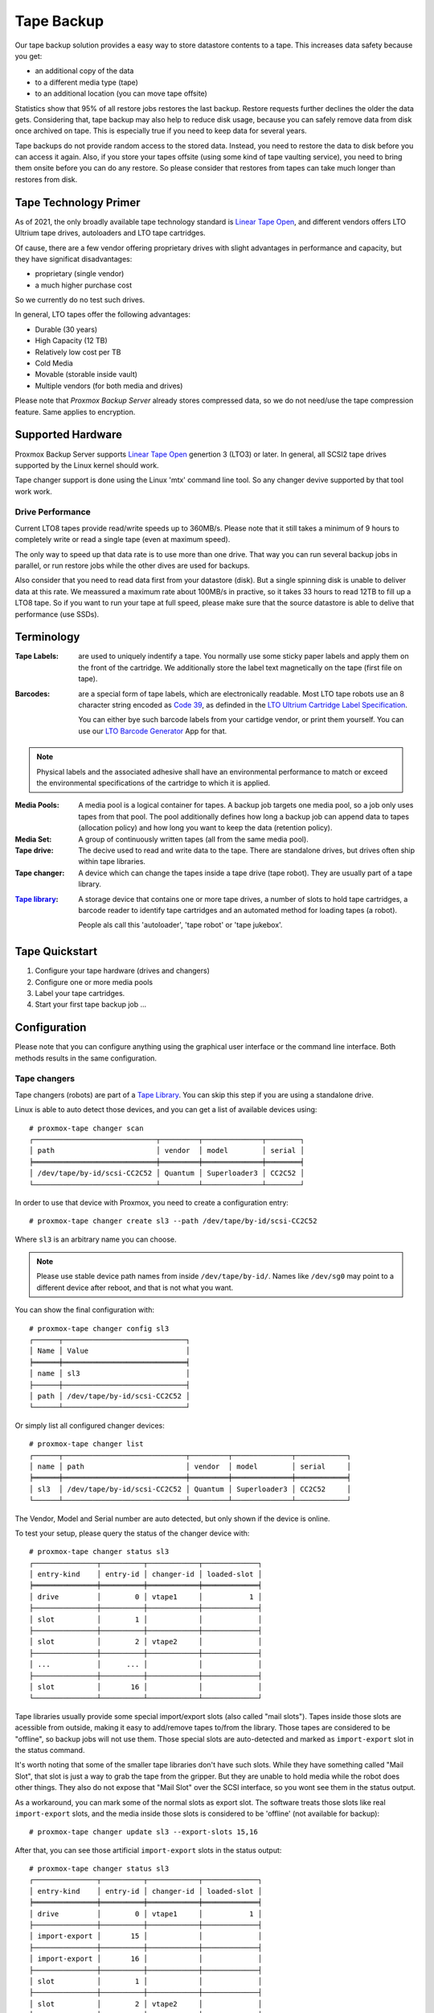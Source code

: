 Tape Backup
===========

Our tape backup solution provides a easy way to store datastore
contents to a tape. This increases data safety because you get:

- an additional copy of the data
- to a different media type (tape)
- to an additional location (you can move tape offsite)

Statistics show that 95% of all restore jobs restores the last
backup. Restore requests further declines the older the data gets.
Considering that, tape backup may also help to reduce disk usage,
because you can safely remove data from disk once archived on tape.
This is especially true if you need to keep data for several years.

Tape backups do not provide random access to the stored data. Instead,
you need to restore the data to disk before you can access it
again. Also, if you store your tapes offsite (using some kind of tape
vaulting service), you need to bring them onsite before you can do any
restore. So please consider that restores from tapes can take much
longer than restores from disk.


Tape Technology Primer
----------------------

.. _Linear Tape Open: https://en.wikipedia.org/wiki/Linear_Tape-Open

As of 2021, the only broadly available tape technology standard is
`Linear Tape Open`_, and different vendors offers LTO Ultrium tape
drives, autoloaders and LTO tape cartridges.

Of cause, there are a few vendor offering proprietary drives with
slight advantages in performance and capacity, but they have
significat disadvantages:

- proprietary (single vendor)
- a much higher purchase cost

So we currently do no test such drives.

In general, LTO tapes offer the following advantages:

- Durable (30 years)
- High Capacity (12 TB)
- Relatively low cost per TB
- Cold Media
- Movable (storable inside vault)
- Multiple vendors (for both media and drives)

Please note that `Proxmox Backup Server` already stores compressed
data, so we do not need/use the tape compression feature. Same applies
to encryption.


Supported Hardware
------------------

Proxmox Backup Server supports `Linear Tape Open`_ genertion 3
(LTO3) or later. In general, all SCSI2 tape drives supported by
the Linux kernel should work.

Tape changer support is done using the Linux 'mtx' command line
tool. So any changer devive supported by that tool work work.


Drive Performance
~~~~~~~~~~~~~~~~~

Current LTO8 tapes provide read/write speeds up to 360MB/s. Please
note that it still takes a minimum of 9 hours to completely write or
read a single tape (even at maximum speed).

The only way to speed up that data rate is to use more than one
drive. That way you can run several backup jobs in parallel, or run
restore jobs while the other dives are used for backups.

Also consider that you need to read data first from your datastore
(disk). But a single spinning disk is unable to deliver data at this
rate. We meassured a maximum rate about 100MB/s in practive, so it
takes 33 hours to read 12TB to fill up a LTO8 tape. So if you want to
run your tape at full speed, please make sure that the source
datastore is able to delive that performance (use SSDs).


Terminology
-----------

:Tape Labels: are used to uniquely indentify a tape. You normally use
   some sticky paper labels and apply them on the front of the
   cartridge. We additionally store the label text magnetically on the
   tape (first file on tape).

.. _Code 39: https://en.wikipedia.org/wiki/Code_39

.. _LTO Ultrium Cartridge Label Specification: https://www.ibm.com/support/pages/ibm-lto-ultrium-cartridge-label-specification

.. _LTO Barcode Generator: lto-barcode/index.html

:Barcodes: are a special form of tape labels, which are electronically
   readable. Most LTO tape robots use an 8 character string encoded as
   `Code 39`_, as definded in the `LTO Ultrium Cartridge Label
   Specification`_.

   You can either bye such barcode labels from your cartidge vendor,
   or print them yourself. You can use our `LTO Barcode Generator`_ App
   for that.

.. Note:: Physical labels and the associated adhesive shall have an
   environmental performance to match or exceed the environmental
   specifications of the cartridge to which it is applied.

:Media Pools: A media pool is a logical container for tapes. A backup
   job targets one media pool, so a job only uses tapes from that
   pool. The pool additionally defines how long a backup job can
   append data to tapes (allocation policy) and how long you want to
   keep the data (retention policy).

:Media Set: A group of continuously written tapes (all from the same
   media pool).

:Tape drive: The decive used to read and write data to the tape. There
   are standalone drives, but drives often ship within tape libraries.

:Tape changer: A device which can change the tapes inside a tape drive
   (tape robot). They are usually part of a tape library.

.. _Tape Library: https://en.wikipedia.org/wiki/Tape_library

:`Tape library`_: A storage device that contains one or more tape drives,
   a number of slots to hold tape cartridges, a barcode reader to
   identify tape cartridges and an automated method for loading tapes
   (a robot).

   People als call this 'autoloader', 'tape robot' or 'tape jukebox'.


Tape Quickstart
---------------

1. Configure your tape hardware (drives and changers)

2. Configure one or more media pools

3. Label your tape cartridges.

4. Start your first tape backup job ...


Configuration
-------------

Please note that you can configure anything using the graphical user
interface or the command line interface. Both methods results in the
same configuration.


Tape changers
~~~~~~~~~~~~~

Tape changers (robots) are part of a `Tape Library`_. You can skip
this step if you are using a standalone drive.

Linux is able to auto detect those devices, and you can get a list
of available devices using::

 # proxmox-tape changer scan
 ┌─────────────────────────────┬─────────┬──────────────┬────────┐
 │ path                        │ vendor  │ model        │ serial │
 ╞═════════════════════════════╪═════════╪══════════════╪════════╡
 │ /dev/tape/by-id/scsi-CC2C52 │ Quantum │ Superloader3 │ CC2C52 │
 └─────────────────────────────┴─────────┴──────────────┴────────┘

In order to use that device with Proxmox, you need to create a
configuration entry::

 # proxmox-tape changer create sl3 --path /dev/tape/by-id/scsi-CC2C52

Where ``sl3`` is an arbitrary name you can choose.

.. Note:: Please use stable device path names from inside
   ``/dev/tape/by-id/``. Names like ``/dev/sg0`` may point to a
   different device after reboot, and that is not what you want.

You can show the final configuration with::

 # proxmox-tape changer config sl3
 ┌──────┬─────────────────────────────┐
 │ Name │ Value                       │
 ╞══════╪═════════════════════════════╡
 │ name │ sl3                         │
 ├──────┼─────────────────────────────┤
 │ path │ /dev/tape/by-id/scsi-CC2C52 │
 └──────┴─────────────────────────────┘

Or simply list all configured changer devices::

 # proxmox-tape changer list
 ┌──────┬─────────────────────────────┬─────────┬──────────────┬────────────┐
 │ name │ path                        │ vendor  │ model        │ serial     │
 ╞══════╪═════════════════════════════╪═════════╪══════════════╪════════════╡
 │ sl3  │ /dev/tape/by-id/scsi-CC2C52 │ Quantum │ Superloader3 │ CC2C52     │
 └──────┴─────────────────────────────┴─────────┴──────────────┴────────────┘

The Vendor, Model and Serial number are auto detected, but only shown
if the device is online.

To test your setup, please query the status of the changer device with::

 # proxmox-tape changer status sl3
 ┌───────────────┬──────────┬────────────┬─────────────┐
 │ entry-kind    │ entry-id │ changer-id │ loaded-slot │
 ╞═══════════════╪══════════╪════════════╪═════════════╡
 │ drive         │        0 │ vtape1     │           1 │
 ├───────────────┼──────────┼────────────┼─────────────┤
 │ slot          │        1 │            │             │
 ├───────────────┼──────────┼────────────┼─────────────┤
 │ slot          │        2 │ vtape2     │             │
 ├───────────────┼──────────┼────────────┼─────────────┤
 │ ...           │      ... │            │             │
 ├───────────────┼──────────┼────────────┼─────────────┤
 │ slot          │       16 │            │             │
 └───────────────┴──────────┴────────────┴─────────────┘

Tape libraries usually provide some special import/export slots (also
called "mail slots"). Tapes inside those slots are acessible from
outside, making it easy to add/remove tapes to/from the library. Those
tapes are considered to be "offline", so backup jobs will not use
them. Those special slots are auto-detected and marked as
``import-export`` slot in the status command.

It's worth noting that some of the smaller tape libraries don't have
such slots. While they have something called "Mail Slot", that slot
is just a way to grab the tape from the gripper. But they are unable
to hold media while the robot does other things. They also do not
expose that "Mail Slot" over the SCSI interface, so you wont see them in
the status output.

As a workaround, you can mark some of the normal slots as export
slot. The software treats those slots like real ``import-export``
slots, and the media inside those slots is considered to be 'offline'
(not available for backup)::

 # proxmox-tape changer update sl3 --export-slots 15,16

After that, you can see those artificial ``import-export`` slots in
the status output::

 # proxmox-tape changer status sl3
 ┌───────────────┬──────────┬────────────┬─────────────┐
 │ entry-kind    │ entry-id │ changer-id │ loaded-slot │
 ╞═══════════════╪══════════╪════════════╪═════════════╡
 │ drive         │        0 │ vtape1     │           1 │
 ├───────────────┼──────────┼────────────┼─────────────┤
 │ import-export │       15 │            │             │
 ├───────────────┼──────────┼────────────┼─────────────┤
 │ import-export │       16 │            │             │
 ├───────────────┼──────────┼────────────┼─────────────┤
 │ slot          │        1 │            │             │
 ├───────────────┼──────────┼────────────┼─────────────┤
 │ slot          │        2 │ vtape2     │             │
 ├───────────────┼──────────┼────────────┼─────────────┤
 │ ...           │      ... │            │             │
 ├───────────────┼──────────┼────────────┼─────────────┤
 │ slot          │       14 │            │             │
 └───────────────┴──────────┴────────────┴─────────────┘


Tape drives
~~~~~~~~~~~

Linux is able to auto detect tape drives, and you can get a list
of available tape drives using::

 # proxmox-tape drive scan
 ┌────────────────────────────────┬────────┬─────────────┬────────┐
 │ path                           │ vendor │ model       │ serial │
 ╞════════════════════════════════╪════════╪═════════════╪════════╡
 │ /dev/tape/by-id/scsi-12345-nst │ IBM    │ ULT3580-TD4 │  12345 │
 └────────────────────────────────┴────────┴─────────────┴────────┘

In order to use that drive with Proxmox, you need to create a
configuration entry::

 # proxmox-tape drive create mydrive --path  /dev/tape/by-id/scsi-12345-nst

.. Note:: Please use stable device path names from inside
   ``/dev/tape/by-id/``. Names like ``/dev/nst0`` may point to a
   different device after reboot, and that is not what you want.

If you have a tape library, you also need to set the associated
changer device::

 # proxmox-tape drive update mydrive --changer sl3  --changer-drive-id 0

The ``--changer-drive-id`` is only necessary if the tape library
includes more than one drive (The changer status command lists all
drive IDs).

You can show the final configuration with::

 # proxmox-tape drive config mydrive
 ┌─────────┬────────────────────────────────┐
 │ Name    │ Value                          │
 ╞═════════╪════════════════════════════════╡
 │ name    │ mydrive                        │
 ├─────────┼────────────────────────────────┤
 │ path    │ /dev/tape/by-id/scsi-12345-nst │
 ├─────────┼────────────────────────────────┤
 │ changer │ sl3                            │
 └─────────┴────────────────────────────────┘

.. NOTE:: The ``changer-drive-id`` value 0 is not stored in the
   configuration, because that is the default.

To list all configured drives use::

 # proxmox-tape drive list
 ┌──────────┬────────────────────────────────┬─────────┬────────┬─────────────┬────────┐
 │ name     │ path                           │ changer │ vendor │ model       │ serial │
 ╞══════════╪════════════════════════════════╪═════════╪════════╪═════════════╪════════╡
 │ mydrive  │ /dev/tape/by-id/scsi-12345-nst │ sl3     │ IBM    │ ULT3580-TD4 │ 12345  │
 └──────────┴────────────────────────────────┴─────────┴────────┴─────────────┴────────┘

The Vendor, Model and Serial number are auto detected, but only shown
if the device is online.

For testing, you can simply query the drive status with::

 # proxmox-tape status --drive mydrive
 ┌───────────┬────────────────────────┐
 │ Name      │ Value                  │
 ╞═══════════╪════════════════════════╡
 │ blocksize │ 0                      │
 ├───────────┼────────────────────────┤
 │ status    │ DRIVE_OPEN | IM_REP_EN │
 └───────────┴────────────────────────┘

.. NOTE:: Blocksize should always be 0 (variable block size
   mode). This is the default anyways.


Media Pools
~~~~~~~~~~~

A media pool is a logical container for tapes. A backup job targets
one media pool, so a job only uses tapes from that pool.

.. topic:: Media Set

   A media set is a group of continuously written tapes, used to split
   the larger pool into smaller, restorable units. One or more backup
   jobs write to a media set, producing an ordered group of
   tapes. Media sets are identified by an unique ID. That ID and the
   sequence number is stored on each tape of that set (tape label).

   Media sets are the basic unit for restore tasks, i.e. you need all
   tapes in the set to restore the media set content. Data is fully
   deduplicated inside a media set.


.. topic:: Media Set Allocation Policy

   The pool additionally defines how long backup jobs can append data
   to a media set. The following settings are possible:

   - Try to use the current media set.

     This setting produce one large media set. While this is very
     space efficient (deduplication, no unused space), it can lead to
     long restore times, because restore jobs needs to read all tapes in the
     set.

     .. NOTE:: Data is fully deduplicated inside a media set. That
        also means that data is randomly distributed over the tapes in
        the set. So even if you restore a single VM, this may have to
        read data from all tapes inside the media set.

     Larger media sets are also more error prone, because a single
     damaged media makes the restore fail.

     Usage scenario: Mostly used with tape libraries, and you manually
     trigger new set creation by running a backup job with the
     ``--export`` option.

   - Always create a new media set.

     With this setting each backup job creates a new media set. This
     is less space efficient, because the last media from the last set
     may not be fully written, leaving the remaining space unused.

     The advantage is that this procudes media sets of minimal
     size. Small set are easier to handle, you can move sets to an
     off-site vault, and restore is much faster.

   - Create a new set when the specified Calendar Event triggers.

     .. _systemd.time manpage: https://manpages.debian.org/buster/systemd/systemd.time.7.en.html

     This allows you to specify points in time by using systemd like
     Calendar Event specifications (see `systemd.time manpage`_).

     For example, the value ``weekly`` (or ``Mon *-*-* 00:00:00``)
     will create a new set each week.

     This balances between space efficency and media count.

   Additionally, the following events may allocate a new media set:

   - Required tape is offline (and you use a tape library).

   - Current set contains damaged of retired tapes.

   - Database consistency errors, e.g. if the inventory does not
     contain required media info, or contain conflicting infos
     (outdated data).

.. topic:: Retention Policy

   Defines how long we want to keep the data.


.. NOTE:: FIXME: Add note about global content namespace. (We do not store
   the source datastore, so it is impossible to distinguish
   store1:/vm/100 from store2:/vm/100. Please use different media
   pools if the source is from a different name space)


Empty Media Pool
^^^^^^^^^^^^^^^^

It is possible to label tapes with no pool assignment. Such tapes may
be used by any pool. Once used by a pool, media stays in that pool.



Tape Jobs
~~~~~~~~~


Administration
--------------

Label Tapes
~~~~~~~~~~~

By default, tape cartidges all looks the same, so you need to put a
label on them for unique identification. So first, put a sticky paper
label with some human readable text on the cartridge.

If you use a `Tape Library`_, you should use an 8 character string
encoded as `Code 39`_, as definded in the `LTO Ultrium Cartridge Label
Specification`_. You can either bye such barcode labels from your
cartidge vendor, or print them yourself. You can use our `LTO Barcode
Generator`_ App for that.

Next, you need to write that same label text to the tape, so that the
software can uniquely identify the tape too.

For a standalone drive, manually insert the new tape cartidge into the
drive and run:

 # proxmox-tape label --changer-id <label-text> --drive <drive-name>

.. Note:: For safety reasons, this command fails if the tape contain
   any data. If you want to overwrite it anways, erase the tape first.

You can verify success by reading back the label:

 # proxmox-tape read-label --drive <drive-name>

If you have a tape library, apply the sticky barcode label to the tape
cartridges first. Then load those empty tapes into the library. You
can then label all unlabeled tapes with a single command:

 # proxmox-tape barcode-label --drive <drive-name>


Run Tape Backups
~~~~~~~~~~~~~~~~

Restore from Tape
~~~~~~~~~~~~~~~~~

Update Inventory
~~~~~~~~~~~~~~~~

Restore Catalog
~~~~~~~~~~~~~~~

